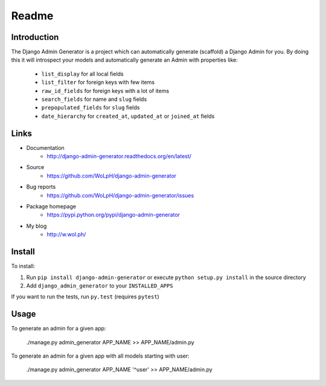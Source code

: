 Readme
======

Introduction
------------

.. image:: https://travis-ci.com/WoLpH/django-admin-generator.svg?branch=master
    :alt: Test Status
    :target: https://travis-ci.com/WoLpH/django-admin-generator

.. image:: https://coveralls.io/repos/WoLpH/django-admin-generator/badge.svg?branch=master
    :alt: Coverage Status
    :target: https://coveralls.io/r/WoLpH/django-admin-generator?branch=master

The Django Admin Generator is a project which can automatically generate
(scaffold) a Django Admin for you. By doing this it will introspect your
models and automatically generate an Admin with properties like:

 - ``list_display`` for all local fields
 - ``list_filter`` for foreign keys with few items
 - ``raw_id_fields`` for foreign keys with a lot of items
 - ``search_fields`` for name and ``slug`` fields
 - ``prepopulated_fields`` for ``slug`` fields
 - ``date_hierarchy`` for ``created_at``, ``updated_at`` or ``joined_at`` fields

Links
-----

* Documentation
    - http://django-admin-generator.readthedocs.org/en/latest/
* Source
    - https://github.com/WoLpH/django-admin-generator
* Bug reports 
    - https://github.com/WoLpH/django-admin-generator/issues
* Package homepage
    - https://pypi.python.org/pypi/django-admin-generator
* My blog
    - http://w.wol.ph/

Install
-------

To install:

1. Run ``pip install django-admin-generator`` or execute ``python setup.py install`` in the source directory
2. Add ``django_admin_generator`` to your ``INSTALLED_APPS``
 
If you want to run the tests, run ``py.test`` (requires ``pytest``)

Usage
-----

To generate an admin for a given app:

    ./manage.py admin_generator APP_NAME >> APP_NAME/admin.py

To generate an admin for a given app with all models starting with user:

    ./manage.py admin_generator APP_NAME '^user' >> APP_NAME/admin.py

